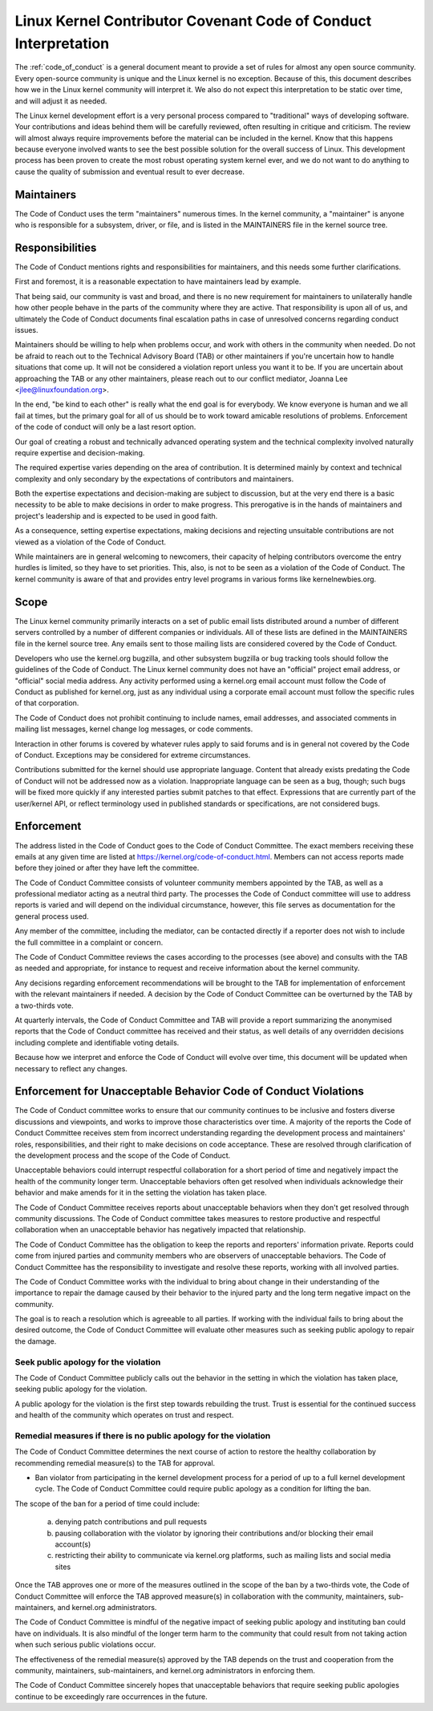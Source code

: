.. _code_of_conduct_interpretation:

Linux Kernel Contributor Covenant Code of Conduct Interpretation
================================================================

The :ref:`code_of_conduct` is a general document meant to
provide a set of rules for almost any open source community.  Every
open-source community is unique and the Linux kernel is no exception.
Because of this, this document describes how we in the Linux kernel
community will interpret it.  We also do not expect this interpretation
to be static over time, and will adjust it as needed.

The Linux kernel development effort is a very personal process compared
to "traditional" ways of developing software.  Your contributions and
ideas behind them will be carefully reviewed, often resulting in
critique and criticism.  The review will almost always require
improvements before the material can be included in the
kernel.  Know that this happens because everyone involved wants to see
the best possible solution for the overall success of Linux.  This
development process has been proven to create the most robust operating
system kernel ever, and we do not want to do anything to cause the
quality of submission and eventual result to ever decrease.

Maintainers
-----------

The Code of Conduct uses the term "maintainers" numerous times.  In the
kernel community, a "maintainer" is anyone who is responsible for a
subsystem, driver, or file, and is listed in the MAINTAINERS file in the
kernel source tree.

Responsibilities
----------------

The Code of Conduct mentions rights and responsibilities for
maintainers, and this needs some further clarifications.

First and foremost, it is a reasonable expectation to have maintainers
lead by example.

That being said, our community is vast and broad, and there is no new
requirement for maintainers to unilaterally handle how other people
behave in the parts of the community where they are active.  That
responsibility is upon all of us, and ultimately the Code of Conduct
documents final escalation paths in case of unresolved concerns
regarding conduct issues.

Maintainers should be willing to help when problems occur, and work with
others in the community when needed.  Do not be afraid to reach out to
the Technical Advisory Board (TAB) or other maintainers if you're
uncertain how to handle situations that come up.  It will not be
considered a violation report unless you want it to be.  If you are
uncertain about approaching the TAB or any other maintainers, please
reach out to our conflict mediator, Joanna Lee <jlee@linuxfoundation.org>.

In the end, "be kind to each other" is really what the end goal is for
everybody.  We know everyone is human and we all fail at times, but the
primary goal for all of us should be to work toward amicable resolutions
of problems.  Enforcement of the code of conduct will only be a last
resort option.

Our goal of creating a robust and technically advanced operating system
and the technical complexity involved naturally require expertise and
decision-making.

The required expertise varies depending on the area of contribution.  It
is determined mainly by context and technical complexity and only
secondary by the expectations of contributors and maintainers.

Both the expertise expectations and decision-making are subject to
discussion, but at the very end there is a basic necessity to be able to
make decisions in order to make progress.  This prerogative is in the
hands of maintainers and project's leadership and is expected to be used
in good faith.

As a consequence, setting expertise expectations, making decisions and
rejecting unsuitable contributions are not viewed as a violation of the
Code of Conduct.

While maintainers are in general welcoming to newcomers, their capacity
of helping contributors overcome the entry hurdles is limited, so they
have to set priorities.  This, also, is not to be seen as a violation of
the Code of Conduct.  The kernel community is aware of that and provides
entry level programs in various forms like kernelnewbies.org.

Scope
-----

The Linux kernel community primarily interacts on a set of public email
lists distributed around a number of different servers controlled by a
number of different companies or individuals.  All of these lists are
defined in the MAINTAINERS file in the kernel source tree.  Any emails
sent to those mailing lists are considered covered by the Code of
Conduct.

Developers who use the kernel.org bugzilla, and other subsystem bugzilla
or bug tracking tools should follow the guidelines of the Code of
Conduct.  The Linux kernel community does not have an "official" project
email address, or "official" social media address.  Any activity
performed using a kernel.org email account must follow the Code of
Conduct as published for kernel.org, just as any individual using a
corporate email account must follow the specific rules of that
corporation.

The Code of Conduct does not prohibit continuing to include names, email
addresses, and associated comments in mailing list messages, kernel
change log messages, or code comments.

Interaction in other forums is covered by whatever rules apply to said
forums and is in general not covered by the Code of Conduct.  Exceptions
may be considered for extreme circumstances.

Contributions submitted for the kernel should use appropriate language.
Content that already exists predating the Code of Conduct will not be
addressed now as a violation.  Inappropriate language can be seen as a
bug, though; such bugs will be fixed more quickly if any interested
parties submit patches to that effect.  Expressions that are currently
part of the user/kernel API, or reflect terminology used in published
standards or specifications, are not considered bugs.

Enforcement
-----------

The address listed in the Code of Conduct goes to the Code of Conduct
Committee.  The exact members receiving these emails at any given time
are listed at https://kernel.org/code-of-conduct.html.  Members can not
access reports made before they joined or after they have left the
committee.

The Code of Conduct Committee consists of volunteer community members
appointed by the TAB, as well as a professional mediator acting as a
neutral third party.  The processes the Code of Conduct committee will
use to address reports is varied and will depend on the individual
circumstance, however, this file serves as documentation for the
general process used.

Any member of the committee, including the mediator, can be contacted
directly if a reporter does not wish to include the full committee in a
complaint or concern.

The Code of Conduct Committee reviews the cases according to the
processes (see above) and consults with the TAB as needed and
appropriate, for instance to request and receive information about the
kernel community.

Any decisions regarding enforcement recommendations will be brought to
the TAB for implementation of enforcement with the relevant maintainers
if needed.  A decision by the Code of Conduct Committee can be overturned
by the TAB by a two-thirds vote.

At quarterly intervals, the Code of Conduct Committee and TAB will
provide a report summarizing the anonymised reports that the Code of
Conduct committee has received and their status, as well details of any
overridden decisions including complete and identifiable voting details.

Because how we interpret and enforce the Code of Conduct will evolve over
time, this document will be updated when necessary to reflect any
changes.

Enforcement for Unacceptable Behavior Code of Conduct Violations
----------------------------------------------------------------

The Code of Conduct committee works to ensure that our community continues
to be inclusive and fosters diverse discussions and viewpoints, and works
to improve those characteristics over time. A majority of the reports the
Code of Conduct Committee receives stem from incorrect understanding regarding
the development process and maintainers' roles, responsibilities, and their
right to make decisions on code acceptance. These are resolved through
clarification of the development process and the scope of the Code of Conduct.

Unacceptable behaviors could interrupt respectful collaboration for a short
period of time and negatively impact the health of the community longer term.
Unacceptable behaviors often get resolved when individuals acknowledge their
behavior and make amends for it in the setting the violation has taken place.

The Code of Conduct Committee receives reports about unacceptable behaviors
when they don't get resolved through community discussions. The Code of
Conduct committee takes measures to restore productive and respectful
collaboration when an unacceptable behavior has negatively impacted that
relationship.

The Code of Conduct Committee has the obligation to keep the reports and
reporters' information private. Reports could come from injured parties
and community members who are observers of unacceptable behaviors. The
Code of Conduct Committee has the responsibility to investigate and resolve
these reports, working with all involved parties.

The Code of Conduct Committee works with the individual to bring about
change in their understanding of the importance to repair the damage caused
by their behavior to the injured party and the long term negative impact
on the community.

The goal is to reach a resolution which is agreeable to all parties. If
working with the individual fails to bring about the desired outcome, the
Code of Conduct Committee will evaluate other measures such as seeking
public apology to repair the damage.

Seek public apology for the violation
~~~~~~~~~~~~~~~~~~~~~~~~~~~~~~~~~~~~~

The Code of Conduct Committee publicly calls out the behavior in the
setting in which the violation has taken place, seeking public apology
for the violation.

A public apology for the violation is the first step towards rebuilding
the trust. Trust is essential for the continued success and health of the
community which operates on trust and respect.

Remedial measures if there is no public apology for the violation
~~~~~~~~~~~~~~~~~~~~~~~~~~~~~~~~~~~~~~~~~~~~~~~~~~~~~~~~~~~~~~~~~

The Code of Conduct Committee determines the next course of action to restore
the healthy collaboration by recommending remedial measure(s) to the TAB for
approval.

- Ban violator from participating in the kernel development process for
  a period of up to a full kernel development cycle. The Code of Conduct
  Committee could require public apology as a condition for lifting the
  ban.

The scope of the ban for a period of time could include:

    a. denying patch contributions and pull requests
    b. pausing collaboration with the violator by ignoring their
       contributions and/or blocking their email account(s)
    c. restricting their ability to communicate via kernel.org platforms,
       such as mailing lists and social media sites

Once the TAB approves one or more of the measures outlined in the scope of
the ban by a two-thirds vote, the Code of Conduct Committee will enforce
the TAB approved measure(s) in collaboration with the community, maintainers,
sub-maintainers, and kernel.org administrators.

The Code of Conduct Committee is mindful of the negative impact of seeking
public apology and instituting ban could have on individuals. It is also
mindful of the longer term harm to the community that could result from
not taking action when such serious public violations occur.

The effectiveness of the remedial measure(s) approved by the TAB depends
on the trust and cooperation from the community, maintainers, sub-maintainers,
and kernel.org administrators in enforcing them.

The Code of Conduct Committee sincerely hopes that unacceptable behaviors
that require seeking public apologies continue to be exceedingly rare
occurrences in the future.
